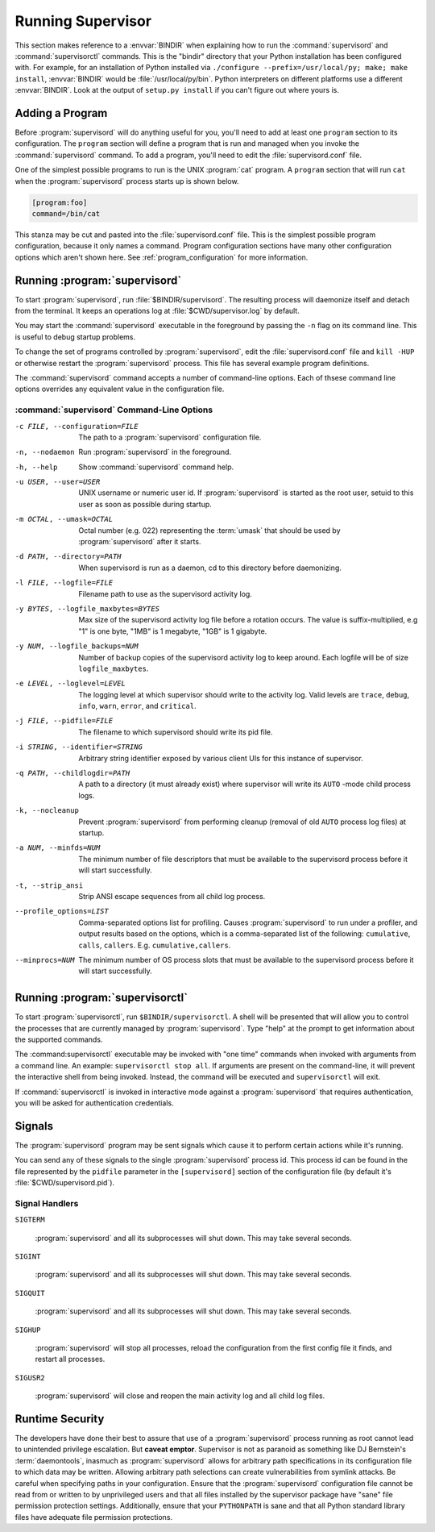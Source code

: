 Running Supervisor
==================

This section makes reference to a :envvar:`BINDIR` when explaining how
to run the :command:`supervisord` and :command:`supervisorctl`
commands.  This is the "bindir" directory that your Python
installation has been configured with.  For example, for an
installation of Python installed via ``./configure
--prefix=/usr/local/py; make; make install``, :envvar:`BINDIR` would
be :file:`/usr/local/py/bin`. Python interpreters on different
platforms use a different :envvar:`BINDIR`.  Look at the output of
``setup.py install`` if you can't figure out where yours is.

Adding a Program
----------------

Before :program:`supervisord` will do anything useful for you, you'll
need to add at least one ``program`` section to its configuration.
The ``program`` section will define a program that is run and managed
when you invoke the :command:`supervisord` command.  To add a program,
you'll need to edit the :file:`supervisord.conf` file.

One of the simplest possible programs to run is the UNIX
:program:`cat` program.  A ``program`` section that will run ``cat``
when the :program:`supervisord` process starts up is shown below.

.. code-block:: ini

   [program:foo]
   command=/bin/cat

This stanza may be cut and pasted into the :file:`supervisord.conf`
file.  This is the simplest possible program configuration, because it
only names a command.  Program configuration sections have many other
configuration options which aren't shown here.  See
:ref:`program_configuration` for more information.

Running :program:`supervisord`
------------------------------
    
To start :program:`supervisord`, run :file:`$BINDIR/supervisord`.  The
resulting process will daemonize itself and detach from the terminal.
It keeps an operations log at :file:`$CWD/supervisor.log` by default.
      
You may start the :command:`supervisord` executable in the foreground
by passing the ``-n`` flag on its command line.  This is useful to
debug startup problems.

To change the set of programs controlled by :program:`supervisord`,
edit the :file:`supervisord.conf` file and ``kill -HUP`` or otherwise
restart the :program:`supervisord` process.  This file has several
example program definitions.

The :command:`supervisord` command accepts a number of command-line
options.  Each of thsese command line options overrides any equivalent
value in the configuration file.

:command:`supervisord` Command-Line Options
~~~~~~~~~~~~~~~~~~~~~~~~~~~~~~~~~~~~~~~~~~~

-c FILE, --configuration=FILE

   The path to a :program:`supervisord` configuration file.

-n, --nodaemon

   Run :program:`supervisord` in the foreground.

-h, --help

   Show :command:`supervisord` command help.

-u USER, --user=USER

   UNIX username or numeric user id.  If :program:`supervisord` is
   started as the root user, setuid to this user as soon as possible
   during startup.

-m OCTAL, --umask=OCTAL

   Octal number (e.g. 022) representing the :term:`umask` that should
   be used by :program:`supervisord` after it starts.

-d PATH, --directory=PATH

   When supervisord is run as a daemon, cd to this directory before
   daemonizing.

-l FILE, --logfile=FILE

   Filename path to use as the supervisord activity log.

-y BYTES, --logfile_maxbytes=BYTES

   Max size of the supervisord activity log file before a rotation
   occurs.  The value is suffix-multiplied, e.g "1" is one byte, "1MB"
   is 1 megabyte, "1GB" is 1 gigabyte.

-y NUM, --logfile_backups=NUM

   Number of backup copies of the supervisord activity log to keep
   around.  Each logfile will be of size ``logfile_maxbytes``.

-e LEVEL, --loglevel=LEVEL

   The logging level at which supervisor should write to the activity
   log.  Valid levels are ``trace``, ``debug``, ``info``, ``warn``,
   ``error``, and ``critical``.

-j FILE, --pidfile=FILE

   The filename to which supervisord should write its pid file.

-i STRING, --identifier=STRING

   Arbitrary string identifier exposed by various client UIs for this
   instance of supervisor.

-q PATH, --childlogdir=PATH

   A path to a directory (it must already exist) where supervisor will
   write its ``AUTO`` -mode child process logs.

-k, --nocleanup

   Prevent :program:`supervisord` from performing cleanup (removal of
   old ``AUTO`` process log files) at startup.

-a NUM, --minfds=NUM

   The minimum number of file descriptors that must be available to
   the supervisord process before it will start successfully.

-t, --strip_ansi

   Strip ANSI escape sequences from all child log process.

--profile_options=LIST

   Comma-separated options list for profiling.  Causes
   :program:`supervisord` to run under a profiler, and output results
   based on the options, which is a comma-separated list of the
   following: ``cumulative``, ``calls``, ``callers``.
   E.g. ``cumulative,callers``.

--minprocs=NUM 

   The minimum number of OS process slots that must be available to
   the supervisord process before it will start successfully.

Running :program:`supervisorctl`
--------------------------------

To start :program:`supervisorctl`, run ``$BINDIR/supervisorctl``.  A
shell will be presented that will allow you to control the processes
that are currently managed by :program:`supervisord`.  Type "help" at
the prompt to get information about the supported commands.

The :command:supervisorctl` executable may be invoked with "one time"
commands when invoked with arguments from a command line.  An example:
``supervisorctl stop all``.  If arguments are present on the
command-line, it will prevent the interactive shell from being
invoked.  Instead, the command will be executed and
``supervisorctl`` will exit.

If :command:`supervisorctl` is invoked in interactive mode against a
:program:`supervisord` that requires authentication, you will be asked
for authentication credentials.

Signals
-------

The :program:`supervisord` program may be sent signals which cause it
to perform certain actions while it's running.

You can send any of these signals to the single :program:`supervisord`
process id.  This process id can be found in the file represented by
the ``pidfile`` parameter in the ``[supervisord]`` section of the
configuration file (by default it's :file:`$CWD/supervisord.pid`).

Signal Handlers
~~~~~~~~~~~~~~~

``SIGTERM``

  :program:`supervisord` and all its subprocesses will shut down.
  This may take several seconds.

``SIGINT``

  :program:`supervisord` and all its subprocesses will shut down.
  This may take several seconds.

``SIGQUIT``

  :program:`supervisord` and all its subprocesses will shut down.
  This may take several seconds.

``SIGHUP``

  :program:`supervisord` will stop all processes, reload the
  configuration from the first config file it finds, and restart all
  processes.

``SIGUSR2``

  :program:`supervisord` will close and reopen the main activity log
  and all child log files.

Runtime Security
----------------

The developers have done their best to assure that use of a
:program:`supervisord` process running as root cannot lead to
unintended privilege escalation.  But **caveat emptor**.  Supervisor
is not as paranoid as something like DJ Bernstein's
:term:`daemontools`, inasmuch as :program:`supervisord` allows for
arbitrary path specifications in its configuration file to which data
may be written.  Allowing arbitrary path selections can create
vulnerabilities from symlink attacks.  Be careful when specifying
paths in your configuration.  Ensure that the :program:`supervisord`
configuration file cannot be read from or written to by unprivileged
users and that all files installed by the supervisor package have
"sane" file permission protection settings.  Additionally, ensure that
your ``PYTHONPATH`` is sane and that all Python standard
library files have adequate file permission protections.

